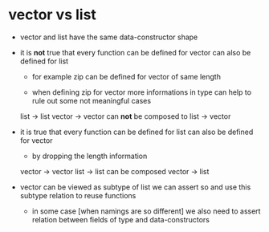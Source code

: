 * vector vs list

  - vector and list have the same data-constructor shape

  - it is *not* true that
    every function can be defined for vector
    can also be defined for list

    - for example zip can be defined for vector of same length

    - when defining zip for vector
      more informations in type
      can help to rule out some not meaningful cases

    list -> list
    vector -> vector
    can *not* be composed to
    list -> vector

  - it is true that
    every function can be defined for list
    can also be defined for vector

    - by dropping the length information

    vector -> vector
    list -> list
    can be composed
    vector -> list

  - vector can be viewed as subtype of list
    we can assert so
    and use this subtype relation to reuse functions

    - in some case [when namings are so different]
      we also need to assert relation between
      fields of type and data-constructors
